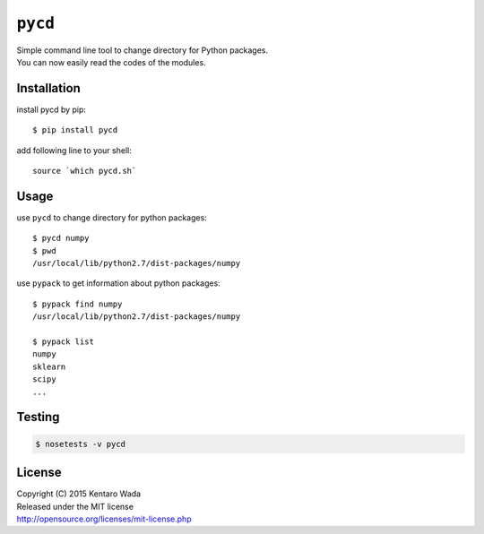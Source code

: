 ========
``pycd``
========
| Simple command line tool to change directory for Python packages.
| You can now easily read the codes of the modules.


Installation
============

install pycd by pip::

   $ pip install pycd

add following line to your shell::

    source `which pycd.sh`


Usage
=====

use ``pycd`` to change directory for python packages::

   $ pycd numpy
   $ pwd
   /usr/local/lib/python2.7/dist-packages/numpy

use ``pypack`` to get information about python packages::

   $ pypack find numpy
   /usr/local/lib/python2.7/dist-packages/numpy

   $ pypack list
   numpy
   sklearn
   scipy
   ...


Testing
=======

.. code-block:: sh

    $ nosetests -v pycd


License
=======
| Copyright (C) 2015 Kentaro Wada
| Released under the MIT license
| http://opensource.org/licenses/mit-license.php
